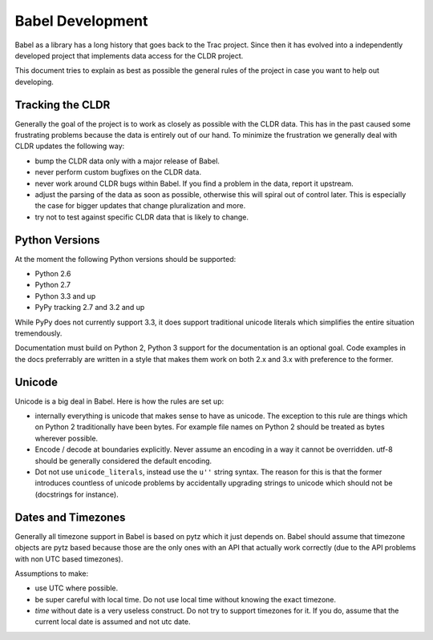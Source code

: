 Babel Development
=================

Babel as a library has a long history that goes back to the Trac project.
Since then it has evolved into a independently developed project that
implements data access for the CLDR project.

This document tries to explain as best as possible the general rules of
the project in case you want to help out developing.

Tracking the CLDR
-----------------

Generally the goal of the project is to work as closely as possible with
the CLDR data.  This has in the past caused some frustrating problems
because the data is entirely out of our hand.  To minimize the frustration
we generally deal with CLDR updates the following way:

*   bump the CLDR data only with a major release of Babel.
*   never perform custom bugfixes on the CLDR data.
*   never work around CLDR bugs within Babel.  If you find a problem in
    the data, report it upstream.
*   adjust the parsing of the data as soon as possible, otherwise this
    will spiral out of control later.  This is especially the case for
    bigger updates that change pluralization and more.
*   try not to test against specific CLDR data that is likely to change.

Python Versions
---------------

At the moment the following Python versions should be supported:

*   Python 2.6
*   Python 2.7
*   Python 3.3 and up
*   PyPy tracking 2.7 and 3.2 and up

While PyPy does not currently support 3.3, it does support traditional
unicode literals which simplifies the entire situation tremendously.

Documentation must build on Python 2, Python 3 support for the
documentation is an optional goal.  Code examples in the docs preferrably
are written in a style that makes them work on both 2.x and 3.x with
preference to the former.

Unicode
-------

Unicode is a big deal in Babel.  Here is how the rules are set up:

*   internally everything is unicode that makes sense to have as unicode.
    The exception to this rule are things which on Python 2 traditionally
    have been bytes.  For example file names on Python 2 should be treated
    as bytes wherever possible.
*   Encode / decode at boundaries explicitly.  Never assume an encoding in
    a way it cannot be overridden.  utf-8 should be generally considered
    the default encoding.
*   Dot not use ``unicode_literals``, instead use the ``u''`` string
    syntax.  The reason for this is that the former introduces countless
    of unicode problems by accidentally upgrading strings to unicode which
    should not be (docstrings for instance).

Dates and Timezones
-------------------

Generally all timezone support in Babel is based on pytz which it just
depends on.  Babel should assume that timezone objects are pytz based
because those are the only ones with an API that actually work correctly
(due to the API problems with non UTC based timezones).

Assumptions to make:

*   use UTC where possible.
*   be super careful with local time.  Do not use local time without
    knowing the exact timezone.
*   `time` without date is a very useless construct.  Do not try to
    support timezones for it.  If you do, assume that the current local
    date is assumed and not utc date.
